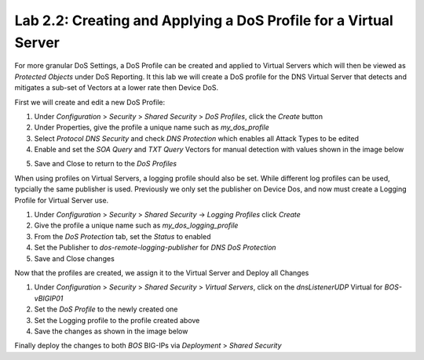 Lab 2.2: Creating and Applying a DoS Profile for a Virtual Server
-----------------------------------------------------------------

For more granular DoS Settings, a DoS Profile can be created and applied to Virtual Servers which will then be viewed as *Protected Objects* under DoS Reporting. It this lab we will create a DoS profile for the DNS Virtual Server that detects and mitigates a sub-set of Vectors at a lower rate then Device DoS. 

First we will create and edit a new DoS Profile:

1. Under *Configuration* > *Security* > *Shared Security* > *DoS Profiles*, click the *Create* button
2. Under Properties, give the profile a unique name such as *my_dos_profile*
3. Select *Protocol DNS Security* and check *DNS Protection* which enables all Attack Types to be edited
4. Enable and set the *SOA Query* and *TXT Query* Vectors for manual detection with values shown in the image below

.. image:: ../pictures/module2/dns-dos-profile.png
  :align: center
  :scale: 50%

5. Save and Close to return to the *DoS Profiles*

When using profiles on Virtual Servers, a logging profile should also be set. While different log profiles can be used, typcially the same publisher is used. Previously we only set the publisher on Device Dos, and now must create a Logging Profile for Virtual Server use.

1. Under *Configuration* > *Security* > *Shared Security* -> *Logging Profiles* click *Create*
2. Give the profile a unique name such as *my_dos_logging_profile*
3. From the *DoS Protection* tab, set the *Status* to enabled
4. Set the Publisher to *dos-remote-logging-publisher* for *DNS DoS Protection*
5. Save and Close changes

Now that the profiles are created, we assign it to the Virtual Server and Deploy all Changes

1. Under *Configuration* > *Security* > *Shared Security* > *Virtual Servers*, click on the *dnsListenerUDP* Virtual for *BOS-vBIGIP01*
2. Set the *DoS Profile* to the newly created one
3. Set the Logging profile to the profile created above
4. Save the changes as shown in the image below

.. image:: ../pictures/module2/dns-vs-profile.png
  :align: center
  :scale: 50%


Finally deploy the changes to both *BOS* BIG-IPs via *Deployment* > *Shared Security*  

